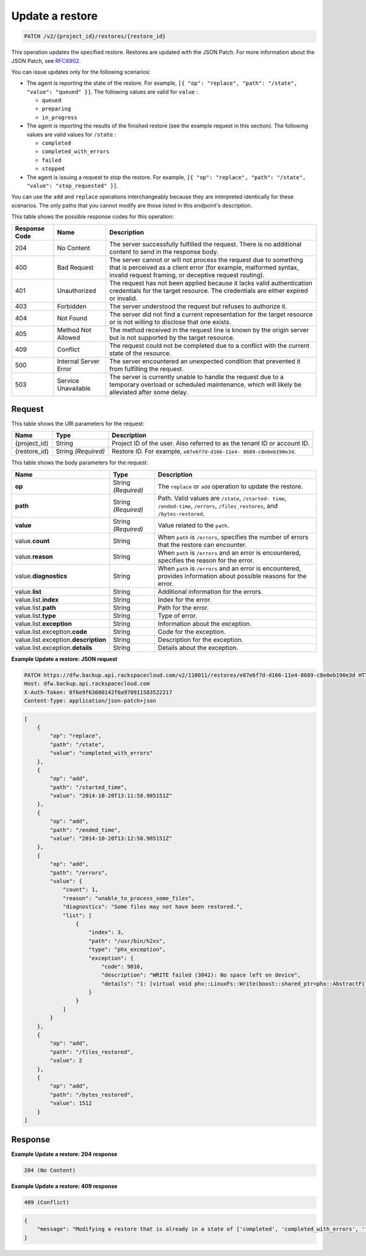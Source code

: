 
.. _patch-update-a-restore:

Update a restore
^^^^^^^^^^^^^^^^^^^^^^^^^^^^^^^^^^^^^^^^^^^^^^^^^^^^^^^^^^^^^^^^^^^^^^^^^^^^^^^^

.. code::

    PATCH /v2/{project_id}/restores/{restore_id}

This operation updates the specified restore. Restores are updated with the JSON Patch. For more information about the JSON Patch, see `RFC6902 <http://tools.ietf.org/html/rfc6902>`__.

You can issue updates only for the following scenarios:



*  The agent is reporting the state of the restore. For example, ``[{ "op": "replace", "path": "/state", "value": "queued" }]``. The following values are valid for ``value`` :
   
   
   
   *  ``queued``
   *  ``preparing``
   *  ``in_progress``
*  The agent is reporting the results of the finished restore (see the example request in this section). The following values are valid values for ``/state`` :
   
   
   
   *  ``completed``
   *  ``completed_with_errors``
   *  ``failed``
   *  ``stopped``
*  The agent is issuing a request to stop the restore. For example, ``[{ "op": "replace", "path": "/state", "value": "stop_requested" }]``.


You can use the ``add`` and ``replace`` operations interchangeably because they are interpreted identically for these scenarios. The only paths that you cannot modify are those listed in this endpoint's description.



This table shows the possible response codes for this operation:


+---------------+-----------------+-----------------------------------------------------------+
|Response Code  |Name             |Description                                                |
+===============+=================+===========================================================+
|204            | No Content      | The server successfully fulfilled the request. There is   |
|               |                 | no additional content to send in the response body.       |
+---------------+-----------------+-----------------------------------------------------------+
|400            | Bad Request     | The server cannot or will not process the request         |
|               |                 | due to something that is perceived as a client error      |
|               |                 | (for example, malformed syntax, invalid request framing,  |
|               |                 | or deceptive request routing).                            |
+---------------+-----------------+-----------------------------------------------------------+
|401            | Unauthorized    | The request has not been applied because it lacks         |
|               |                 | valid authentication credentials for the target           |
|               |                 | resource. The credentials are either expired or invalid.  |
+---------------+-----------------+-----------------------------------------------------------+
|403            | Forbidden       | The server understood the request but refuses             |
|               |                 | to authorize it.                                          |
+---------------+-----------------+-----------------------------------------------------------+
|404            | Not Found       | The server did not find a current representation          |
|               |                 | for the target resource or is not willing to              |
|               |                 | disclose that one exists.                                 |
+---------------+-----------------+-----------------------------------------------------------+
|405            | Method Not      | The method received in the request line is                |
|               | Allowed         | known by the origin server but is not supported by        |
|               |                 | the target resource.                                      |
+---------------+-----------------+-----------------------------------------------------------+
|409            | Conflict        | The request could not be completed due to a conflict with |
|               |                 | the current state of the resource.                        |
+---------------+-----------------+-----------------------------------------------------------+
|500            | Internal Server | The server encountered an unexpected condition            |
|               | Error           | that prevented it from fulfilling the request.            |
+---------------+-----------------+-----------------------------------------------------------+
|503            | Service         | The server is currently unable to handle the request      |
|               | Unavailable     | due to a temporary overload or scheduled maintenance,     |
|               |                 | which will likely be alleviated after some delay.         |
+---------------+-----------------+-----------------------------------------------------------+


Request
""""""""""""""""




This table shows the URI parameters for the request:

+--------------------------+-------------------------+-------------------------+
|Name                      |Type                     |Description              |
+==========================+=========================+=========================+
|{project_id}              |String                   |Project ID of the user.  |
|                          |                         |Also referred to as the  |
|                          |                         |tenant ID or account ID. |
+--------------------------+-------------------------+-------------------------+
|{restore_id}              |String *(Required)*      |Restore ID. For example, |
|                          |                         |``e87e6f7d-d166-11e4-    |
|                          |                         |8689-c8e0eb190e3d``.     |
+--------------------------+-------------------------+-------------------------+





This table shows the body parameters for the request:

+--------------------------+-------------------------+-------------------------+
|Name                      |Type                     |Description              |
+==========================+=========================+=========================+
|\ **op**                  |String *(Required)*      |The ``replace`` or       |
|                          |                         |``add`` operation to     |
|                          |                         |update the restore.      |
+--------------------------+-------------------------+-------------------------+
|\ **path**                |String *(Required)*      |Path. Valid values are   |
|                          |                         |``/state``, ``/started-  |
|                          |                         |time``, ``/ended-time``, |
|                          |                         |``/errors``,             |
|                          |                         |``/files_restores``, and |
|                          |                         |``/bytes-restored``.     |
+--------------------------+-------------------------+-------------------------+
|\ **value**               |String *(Required)*      |Value related to the     |
|                          |                         |``path``.                |
+--------------------------+-------------------------+-------------------------+
|value.\ **count**         |String                   |When ``path`` is         |
|                          |                         |``/errors``, specifies   |
|                          |                         |the number of errors     |
|                          |                         |that the restore can     |
|                          |                         |encounter.               |
+--------------------------+-------------------------+-------------------------+
|value.\ **reason**        |String                   |When ``path`` is         |
|                          |                         |``/errors`` and an error |
|                          |                         |is encountered,          |
|                          |                         |specifies the reason for |
|                          |                         |the error.               |
+--------------------------+-------------------------+-------------------------+
|value.\ **diagnostics**   |String                   |When ``path`` is         |
|                          |                         |``/errors`` and an error |
|                          |                         |is encountered, provides |
|                          |                         |information about        |
|                          |                         |possible reasons for the |
|                          |                         |error.                   |
+--------------------------+-------------------------+-------------------------+
|value.\ **list**          |String                   |Additional information   |
|                          |                         |for the errors.          |
+--------------------------+-------------------------+-------------------------+
|value.list.\ **index**    |String                   |Index for the error.     |
+--------------------------+-------------------------+-------------------------+
|value.list.\ **path**     |String                   |Path for the error.      |
+--------------------------+-------------------------+-------------------------+
|value.list.\ **type**     |String                   |Type of error.           |
+--------------------------+-------------------------+-------------------------+
|value.list.\ **exception**|String                   |Information about the    |
|                          |                         |exception.               |
+--------------------------+-------------------------+-------------------------+
|value.list.exception.\    |String                   |Code for the exception.  |
|**code**                  |                         |                         |
+--------------------------+-------------------------+-------------------------+
|value.list.exception.\    |String                   |Description for the      |
|**description**           |                         |exception.               |
+--------------------------+-------------------------+-------------------------+
|value.list.exception.\    |String                   |Details about the        |
|**details**               |                         |exception.               |
+--------------------------+-------------------------+-------------------------+





**Example Update a restore: JSON request**


.. code::

   PATCH https://dfw.backup.api.rackspacecloud.com/v2/110011/restores/e87e6f7d-d166-11e4-8689-c8e0eb190e3d HTTP/1.1
   Host: dfw.backup.api.rackspacecloud.com
   X-Auth-Token: 0f6e9f63600142f0a970911583522217
   Content-Type: application/json-patch+json


.. code::

   [
       {
           "op": "replace",
           "path": "/state",
           "value": "completed_with_errors"
       },
       {
           "op": "add",
           "path": "/started_time",
           "value": "2014-10-20T13:11:58.985151Z"
       },
       {
           "op": "add",
           "path": "/ended_time",
           "value": "2014-10-20T13:12:58.985151Z"
       },
       {
           "op": "add",
           "path": "/errors",
           "value": {
               "count": 1,
               "reason": "unable_to_process_some_files",
               "diagnostics": "Some files may not have been restored.",
               "list": [
                   {
                       "index": 3,
                       "path": "/usr/bin/h2xs",
                       "type": "phx_exception",
                       "exception": {
                           "code": 9016,
                           "description": "WRITE failed (3042): No space left on device",
                           "details": "1: [virtual void phx::LinuxFs::Write(boost::shared_ptr<phx::AbstractFileRef>, phx::BinaryStream&, phx::file_size_t): 290-virtual void phx::LinuxFs::Write(boost::shared_ptr<phx::AbstractFileRef>, phx::BinaryStream&, phx::file_size_t)] Ex Code(9016): WRITE failed (3042): No space left on device"
                       }
                   }
               ]
           }
       },
       {
           "op": "add",
           "path": "/files_restored",
           "value": 2
       },
       {
           "op": "add",
           "path": "/bytes_restored",
           "value": 1512
       }
   ]





Response
""""""""""""""""










**Example Update a restore: 204 response**


.. code::

   204 (No Content)
   


**Example Update a restore: 409 response**


.. code::

   409 (Conflict)


.. code::

   {
       "message": "Modifying a restore that is already in a state of ['completed', 'completed_with_errors', 'failed', 'stopped'] is not allowed."
   }




